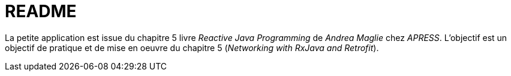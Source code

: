 = README

La petite application est issue du chapitre 5 livre _Reactive Java Programming_ de _Andrea Maglie_ chez _APRESS_.
L'objectif est un objectif de pratique et de mise en oeuvre du chapitre 5 (_Networking with RxJava and Retrofit_).
